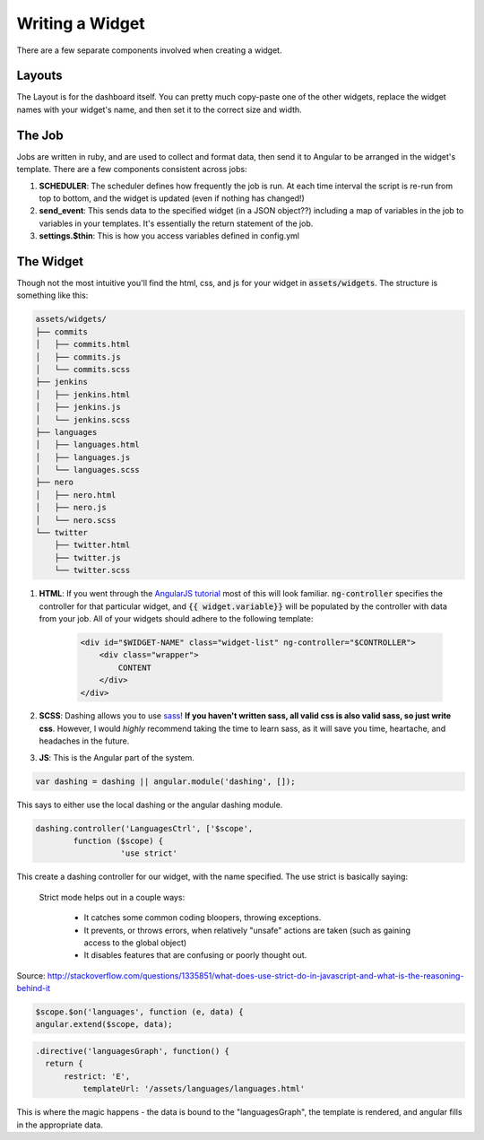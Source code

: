 .. _widget:

Writing a Widget
================

There are a few separate components involved when creating a widget.

Layouts
-------
The Layout is for the dashboard itself.  You can pretty much copy-paste 
one of the other widgets, replace the widget names with your widget's 
name, and then set it to the correct size and width. 

The Job
-------

Jobs are written in ruby, and are used to collect and format data, then
send it to Angular to be arranged in the widget's template.  There are
a few components consistent across jobs:

1. **SCHEDULER**: The scheduler defines how frequently the job is run.
   At each time interval the script is re-run from top to bottom, and
   the widget is updated (even if nothing has changed!)
2. **send_event**: This sends data to the specified widget 
   (in a JSON object??)
   including a map of variables in the job to variables in your 
   templates. It's essentially the return statement of the job.
3. **settings.$thin**: This is how you access variables defined in
   config.yml

The Widget
----------

Though not the most intuitive you'll find the html, css, and js for
your widget in :code:`assets/widgets`.  The structure is something 
like this:

.. code:: 

    assets/widgets/
    ├── commits
    │   ├── commits.html
    │   ├── commits.js
    │   └── commits.scss
    ├── jenkins
    │   ├── jenkins.html
    │   ├── jenkins.js
    │   └── jenkins.scss
    ├── languages
    │   ├── languages.html
    │   ├── languages.js
    │   └── languages.scss
    ├── nero
    │   ├── nero.html
    │   ├── nero.js
    │   └── nero.scss
    └── twitter
        ├── twitter.html
        ├── twitter.js
        └── twitter.scss

1. **HTML**: If you went through the `AngularJS tutorial`_ most of 
   this will look familiar.  :code:`ng-controller` specifies the 
   controller for that particular widget, and :code:`{{ widget.variable}}`
   will be populated by the controller with data from your job. 
   All of your widgets should adhere to the following template:

    .. code-block:: html

        <div id="$WIDGET-NAME" class="widget-list" ng-controller="$CONTROLLER">
            <div class="wrapper">
                CONTENT
            </div>
        </div>

2. **SCSS**: Dashing allows you to use `sass`_!  **If you haven't written
   sass, all valid css is also valid sass, so just write css**. 
   However, I would *highly* recommend taking the time to learn sass,
   as it will save you time, heartache, and headaches in the future.

3. **JS**: This is the Angular part of the system. 

.. code-block:: js

	var dashing = dashing || angular.module('dashing', []);


This says to either use the local dashing or the angular dashing
module.

.. code-block:: js

	dashing.controller('LanguagesCtrl', ['$scope', 
		function ($scope) {
			  'use strict'

This create a dashing controller for our widget, with the name
specified.  The use strict is basically saying:

	Strict mode helps out in a couple ways:

		* It catches some common coding bloopers, throwing exceptions.
		* It prevents, or throws errors, when relatively "unsafe" actions are taken (such as gaining access to the global object)
		* It disables features that are confusing or poorly thought out.

Source: http://stackoverflow.com/questions/1335851/what-does-use-strict-do-in-javascript-and-what-is-the-reasoning-behind-it


.. code-block:: js
	
	  $scope.$on('languages', function (e, data) {
          angular.extend($scope, data);		  


.. code-block:: js

	.directive('languagesGraph', function() {
	  return {
	      restrict: 'E',
		  templateUrl: '/assets/languages/languages.html'

This is where the magic happens - the data is bound to the 
"languagesGraph", the template is rendered, and angular fills in the 
appropriate data.  

.. _AngularJS tutorial: http://docs.angularjs.org/tutorial
.. _sass: http://sass-lang.com/documentation/file.SASS_REFERENCE.html
